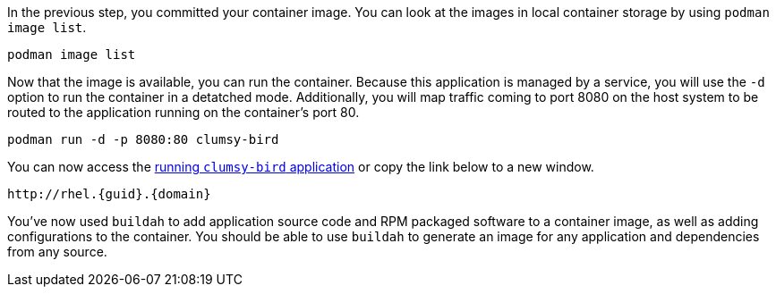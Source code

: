 In the previous step, you committed your container image. You can look
at the images in local container storage by using
`+podman image list+`.

[source,bash,run]
----
podman image list
----

Now that the image is available, you can run the container. Because this
application is managed by a service, you will use the `+-d+` option to
run the container in a detatched mode. Additionally, you will map
traffic coming to port 8080 on the host system to be routed to the
application running on the container’s port 80.

[source,bash,run]
----
podman run -d -p 8080:80 clumsy-bird
----

You can now access the http://rhel.{guid}.{domain}[running `+clumsy-bird+` application,window=_blank]
or copy the link below to a new window.

[source,sh,subs=attributes+]
----
http://rhel.{guid}.{domain}
----

You've now used `buildah` to add application source code and RPM packaged software 
to a container image, as well as adding configurations to the container. You should 
be able to use `buildah` to generate an image for any application and dependencies 
from any source. 
